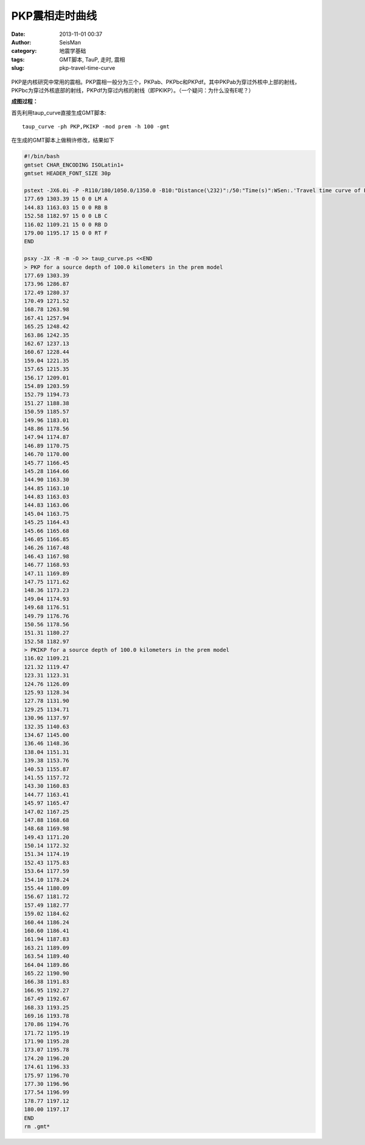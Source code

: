 PKP震相走时曲线
################

:date: 2013-11-01 00:37
:author: SeisMan
:category: 地震学基础
:tags: GMT脚本, TauP, 走时, 震相
:slug: pkp-travel-time-curve

.. figure:: http://ww3.sinaimg.cn/large/c27c15bejw1ea28bq9klwj21kw1opwi0.jpg
   :align: center
   :alt: pkp 
   :width: 700 px

PKP是内核研究中常用的震相。PKP震相一般分为三个，PKPab、PKPbc和PKPdf。其中PKPab为穿过外核中上部的射线，PKPbc为穿过外核底部的射线，PKPdf为穿过内核的射线（即PKIKP）。（一个疑问：为什么没有E呢？）

**成图过程：**

首先利用taup_curve直接生成GMT脚本::

    taup_curve -ph PKP,PKIKP -mod prem -h 100 -gmt

在生成的GMT脚本上做稍许修改，结果如下

.. code-block:: bash

 #!/bin/bash
 gmtset CHAR_ENCODING ISOLatin1+
 gmtset HEADER_FONT_SIZE 30p

 pstext -JX6.0i -P -R110/180/1050.0/1350.0 -B10:"Distance(\232)":/50:"Time(s)":WSen:.'Travel time curve of PKP': -K -Xc > taup_curve.ps <<END
 177.69 1303.39 15 0 0 LM A
 144.83 1163.03 15 0 0 RB B
 152.58 1182.97 15 0 0 LB C
 116.02 1109.21 15 0 0 RB D
 179.00 1195.17 15 0 0 RT F
 END

 psxy -JX -R -m -O >> taup_curve.ps <<END
 > PKP for a source depth of 100.0 kilometers in the prem model
 177.69 1303.39
 173.96 1286.87
 172.49 1280.37
 170.49 1271.52
 168.78 1263.98
 167.41 1257.94
 165.25 1248.42
 163.86 1242.35
 162.67 1237.13
 160.67 1228.44
 159.04 1221.35
 157.65 1215.35
 156.17 1209.01
 154.89 1203.59
 152.79 1194.73
 151.27 1188.38
 150.59 1185.57
 149.96 1183.01
 148.86 1178.56
 147.94 1174.87
 146.89 1170.75
 146.70 1170.00
 145.77 1166.45
 145.28 1164.66
 144.90 1163.30
 144.85 1163.10
 144.83 1163.03
 144.83 1163.06
 145.04 1163.75
 145.25 1164.43
 145.66 1165.68
 146.05 1166.85
 146.26 1167.48
 146.43 1167.98
 146.77 1168.93
 147.11 1169.89
 147.75 1171.62
 148.36 1173.23
 149.04 1174.93
 149.68 1176.51
 149.79 1176.76
 150.56 1178.56
 151.31 1180.27
 152.58 1182.97
 > PKIKP for a source depth of 100.0 kilometers in the prem model
 116.02 1109.21
 121.32 1119.47
 123.31 1123.31
 124.76 1126.09
 125.93 1128.34
 127.78 1131.90
 129.25 1134.71
 130.96 1137.97
 132.35 1140.63
 134.67 1145.00
 136.46 1148.36
 138.04 1151.31
 139.38 1153.76
 140.53 1155.87
 141.55 1157.72
 143.30 1160.83
 144.77 1163.41
 145.97 1165.47
 147.02 1167.25
 147.88 1168.68
 148.68 1169.98
 149.43 1171.20
 150.14 1172.32
 151.34 1174.19
 152.43 1175.83
 153.64 1177.59
 154.10 1178.24
 155.44 1180.09
 156.67 1181.72
 157.49 1182.77
 159.02 1184.62
 160.44 1186.24
 160.60 1186.41
 161.94 1187.83
 163.21 1189.09
 163.54 1189.40
 164.04 1189.86
 165.22 1190.90
 166.38 1191.83
 166.95 1192.27
 167.49 1192.67
 168.33 1193.25
 169.16 1193.78
 170.86 1194.76
 171.72 1195.19
 171.90 1195.28
 173.07 1195.78
 174.20 1196.20
 174.61 1196.33
 175.97 1196.70
 177.30 1196.96
 177.54 1196.99
 178.77 1197.12
 180.00 1197.17
 END
 rm .gmt*

